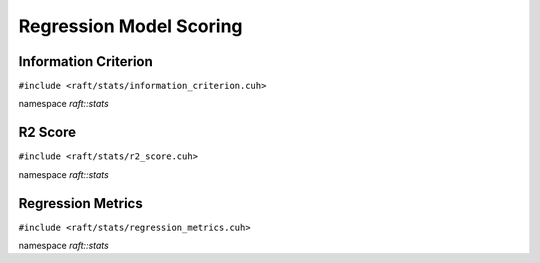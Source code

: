 Regression Model Scoring
========================

.. role:: py(code)
   :language: c++
   :class: highlight

Information Criterion
---------------------

``#include <raft/stats/information_criterion.cuh>``

namespace *raft::stats*

.. doxygengroup:: stats_information_criterion
    :project: RAFT
    :members:
    :content-only:

R2 Score
--------

``#include <raft/stats/r2_score.cuh>``

namespace *raft::stats*

.. doxygengroup:: stats_r2_score
    :project: RAFT
    :members:
    :content-only:


Regression Metrics
------------------

``#include <raft/stats/regression_metrics.cuh>``

namespace *raft::stats*

.. doxygengroup:: stats_regression_metrics
    :project: RAFT
    :members:
    :content-only:


